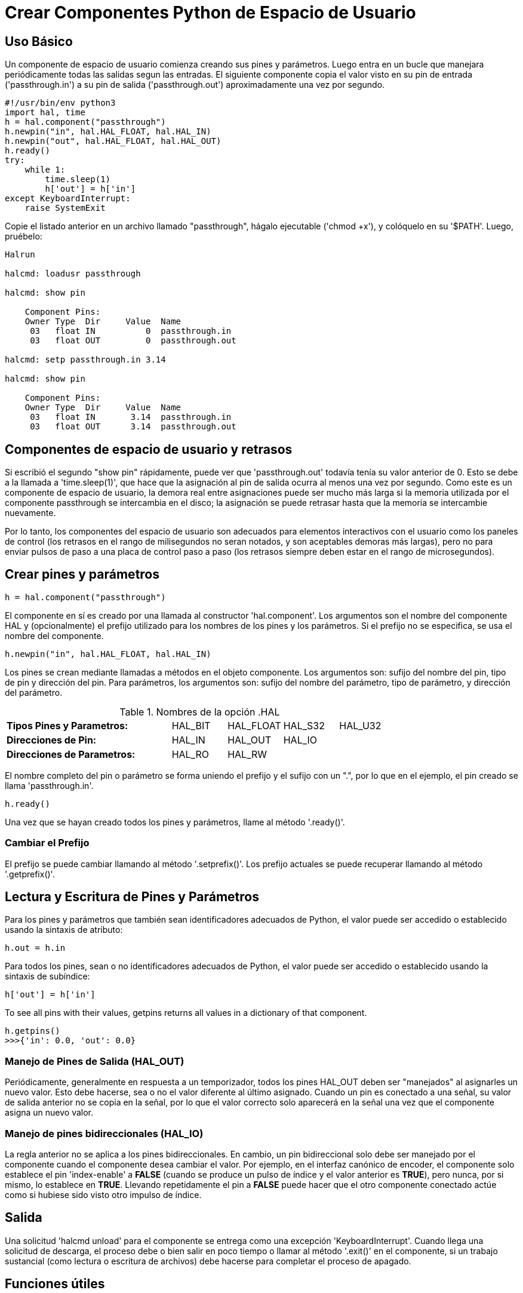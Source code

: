 :lang: es

[[cha:halmodule]](((Crear Componentes Python de Espacio de Usuario)))

= Crear Componentes Python de Espacio de Usuario

== Uso Básico

Un componente de espacio de usuario comienza creando sus pines y parámetros. Luego
entra en un bucle que manejara periódicamente todas las salidas segun las
entradas. El siguiente componente copia el valor visto en su pin de entrada
('passthrough.in') a su pin de salida ('passthrough.out') aproximadamente
una vez por segundo.

[source,c]
----
#!/usr/bin/env python3
import hal, time
h = hal.component("passthrough")
h.newpin("in", hal.HAL_FLOAT, hal.HAL_IN)
h.newpin("out", hal.HAL_FLOAT, hal.HAL_OUT)
h.ready()
try:
    while 1:
        time.sleep(1)
        h['out'] = h['in']
except KeyboardInterrupt:
    raise SystemExit
----

Copie el listado anterior en un archivo llamado "passthrough", hágalo
ejecutable ('chmod +x'), y colóquelo en su '$PATH'. Luego, pruébelo:

----
Halrun

halcmd: loadusr passthrough

halcmd: show pin

    Component Pins:
    Owner Type  Dir     Value  Name
     03   float IN          0  passthrough.in
     03   float OUT         0  passthrough.out

halcmd: setp passthrough.in 3.14

halcmd: show pin

    Component Pins:
    Owner Type  Dir     Value  Name
     03   float IN       3.14  passthrough.in
     03   float OUT      3.14  passthrough.out
----

== Componentes de espacio de usuario y retrasos

Si escribió el segundo "show pin" rápidamente, puede ver que 'passthrough.out'
todavía tenía su valor anterior de 0. Esto se debe a la llamada a
'time.sleep(1)', que hace que la asignación al pin de salida ocurra al
menos una vez por segundo. Como este es un componente de espacio de usuario, la demora real
entre asignaciones puede ser mucho más larga si
la memoria utilizada por el componente passthrough se intercambia en el disco; la
asignación se puede retrasar hasta que la memoria se intercambie nuevamente.

Por lo tanto, los componentes del espacio de usuario son adecuados para elementos interactivos con el usuario
como los paneles de control (los retrasos en el rango de milisegundos no seran
notados, y son aceptables demoras más largas), pero no para enviar pulsos de paso
a una placa de control paso a paso (los retrasos siempre deben estar en el rango de
microsegundos).

== Crear pines y parámetros

----
h = hal.component("passthrough")
----

El componente en sí es creado por una llamada al constructor
'hal.component'. Los argumentos son el nombre del componente HAL y
(opcionalmente) el
prefijo utilizado para los nombres de los pines y los parámetros. Si el prefijo no se
especifica, se usa el nombre del componente.

----
h.newpin("in", hal.HAL_FLOAT, hal.HAL_IN)
----

Los pines se crean mediante llamadas a métodos en el objeto componente. Los
argumentos son: sufijo del nombre del pin, tipo de pin y dirección del pin. Para
parámetros, los argumentos son: sufijo del nombre del parámetro, tipo de parámetro,
y dirección del parámetro.

.Nombres de la opción .HAL
[width="100%",cols="<3s,4*<"]
|===========================================================
|Tipos Pines y Parametros:  |HAL_BIT |HAL_FLOAT |HAL_S32 |HAL_U32
|Direcciones de Pin:        |HAL_IN  |HAL_OUT   |HAL_IO  |
|Direcciones de Parametros: |HAL_RO  |HAL_RW    |        |
|===========================================================

El nombre completo del pin o parámetro se forma uniendo el prefijo y el
sufijo con un ".", por lo que en el ejemplo, el pin creado se llama
'passthrough.in'.

----
h.ready()
----

Una vez que se hayan creado todos los pines y parámetros, llame al
método '.ready()'.

=== Cambiar el Prefijo

El prefijo se puede cambiar llamando al método '.setprefix()'. Los
prefijo actuales se puede recuperar llamando al método '.getprefix()'.

== Lectura y Escritura de Pines y Parámetros

Para los pines y parámetros que también sean identificadores adecuados de Python, el
valor puede ser accedido o establecido usando la sintaxis de atributo:

----
h.out = h.in
----

Para todos los pines, sean o no identificadores adecuados de Python,
el valor puede ser accedido o establecido usando la sintaxis de subíndice:

----
h['out'] = h['in']
----

To see all pins with their values, getpins returns all values in a dictionary
of that component.

----
h.getpins()
>>>{'in': 0.0, 'out': 0.0}
----

=== Manejo de Pines de Salida (HAL_OUT)

Periódicamente, generalmente en respuesta a un temporizador, todos los pines HAL_OUT deben
ser "manejados" al asignarles un nuevo valor. Esto debe hacerse, sea o no el valor diferente al último asignado.
Cuando un pin es conectado a una señal, su valor de salida anterior no se copia en la
señal, por lo que el valor correcto solo aparecerá en la señal una vez que el
componente asigna un nuevo valor.

=== Manejo de pines bidireccionales (HAL_IO)

La regla anterior no se aplica a los pines bidireccionales. En cambio, un
pin bidireccional solo debe ser manejado por el componente cuando el
componente desea cambiar el valor. Por ejemplo, en el
interfaz canónico de encoder, el componente solo establece el pin 'index-enable'
a *FALSE* (cuando se produce un pulso de índice y el valor anterior es
*TRUE*), pero nunca, por si mismo, lo establece en *TRUE*. Llevando repetidamente el pin
a *FALSE* puede hacer que el otro componente conectado actúe como si
hubiese sido visto otro impulso de índice.

== Salida

Una solicitud 'halcmd unload' para el componente se entrega como una
excepción 'KeyboardInterrupt'.
Cuando llega una solicitud de descarga, el proceso debe o bien salir
en poco tiempo o llamar al método '.exit()' en el componente,
si un trabajo sustancial (como lectura o escritura de archivos) debe hacerse
para completar el proceso de apagado.

== Funciones útiles

=== component_exists

Existencia del componente especificado en este momento +
Ejemplo: +
hal.component_exists("testpanel") +

=== component_is_ready

Componente especificado listo en este momento +
Ejemplo: +
hal.component_is_ready("testpanel") +

=== get_msg_level

Nivel msg de tiempo real actual.

=== set_msg_level

Establecer nivel msg de tiempo real. +
usado para informacion de depuracion. +

=== connect

Conecta un pin a una señal. +
ejemplo: +
hal.connect("pinname","signal_name")

=== get_value

leer pin, parametro o señal directamente. +
ejemplo: +
value = hal.get_value("iocontrol.0.emc-enable-in") +

=== get_info_pins()

returns a list of dicts of all system pins. +
[source,python]
----
listOfDicts = hal.get_info_pins()
pinName1 = listOfDicts[0].get('NAME')
pinValue1 = listOfDicts[0].get('VALUE')
pinDirection1 = listOfDicts[0].get('DIRECTION')
----

=== get_info_signals()
returns a list of dicts of all system signals. +
[source,python]
----
listOfDicts = hal.get_info_signals()
signalName1 = listOfDicts[0].get('NAME')
signalValue1 = listOfDicts[0].get('VALUE')
driverPin1 = listOfDicts[0].get('DRIVER')
----
=== get_info_params()

returns a list of dicts of all system parameters. +
[source,python]
----
listOfDicts = hal.get_info_params()
paramName1 = listOfDicts[0].get('NAME')
paramValue1 = listOfDicts[0].get('VALUE')
----

=== new_signal

Crea una nueva señal del tipo especificado. +
ejemplo "+
hal.new_sig("nombre-de-la-señal",hal.HAL_BIT)

=== pin_has_writer

El pin especificado tiene un pin de manejo conectado +
Devuelve verdadero o falso. +
h.in.pin_has_writer()

=== get_name
Obtener nombre de objeto HAL +
h.in.get_name() +
devuelve una cadena

=== get_type
Obtener tipo de objeto HAL +
h.in.get_type() +
devuelve un entero

=== get_dir
Obtener tipo de direccion de objeto HAL +
h.in.get_dir() +
devuelve un entero

=== get
Obtener valor del objeto HAL +
h.in.get()

=== set
Establecer valor del objeto HAL +
h.out.set(10)

=== is_pin
el objeto es pin o parametro? +
h.in.is_pin() +
devuelve bool

=== sampler_base

TODO +

=== stream_base

TODO +

=== stream

TODO +

=== set_p

Establecer un valor en cualquier pin HAL. +
ejemplo: +
hal.set_p("pinname","10") +

== Constantes

Úselas para especificar detalles con el valor que representan.

* HAL_BIT

* HAL_FLOAT

* HAL_S32

* HAL_U32

* HAL_IN

* HAL_OUT

* HAL_RO

* HAL_RW

* MSG_NONE

* MSG_ALL

* MSG_DBG

* MSG_ERR

* MSG_INFO

* MSG_WARN

== Información del sistema

Leer estas variables para obtener información sobre el sistema en tiempo real.

* is_kernelspace

* is_rt

* is_sim

* is_userspace

== Usar con hal_glib en el handler GladeVCP
GladeVCP usa la biblioteca hal_glib, que puede usarse para conectar una señal "observador" en un pin de entrada HAL. +
Esta señal se puede usar para registrar una función a llamar cuando el pin HAL cambia de estado. +

Uno debe importar el módulo y el módulo hal:

[source,python]
----
import hal_glib
import hal
----

Luego haga un pin y conecte una señal 'value-changed' (el observador) a una llamada de función:
[source,python]
----
class HandlerClass:
    def __init__(self, halcomp,builder,useropts):
        self.example_trigger = hal_glib.GPin(halcomp.newpin('example-trigger', hal.HAL_BIT, hal.HAL_IN))
        self.example_trigger.connect('value-changed', self._on_example_trigger_change)
----

Y tener una función que se llamará:
[source,python]
----
    def _on_example_trigger_change(self,pin,userdata=None):
        print "pin value changed to:" % (pin.get())
        print "pin name= %s" % (pin.get_name())
        print "pin type= %d" % (pin.get_type())

        # esto se puede llamar fuera de la función
        self.example_trigger.get()
----

== Usar con hal_glib en el handler QtVCP
QtVCP usa la biblioteca hal_glib, que puede usarse para conectar una señal "observador" en un pin de entrada HAL. +
Esta señal se puede usar para registrar una función a llamar cuando el pin HAL cambia de estado. +

Uno debe importar el módulo hal:

[source,python]
----
import hal
----

Luego haga un pin y conecte una señal 'value_changed' (el observador) a una llamada de función:
[source,python]
----
    ########################
    # **** INICIALIZAR **** #
    ########################
    # widgets permite el acceso a widgets desde los archivos qtvcp
    # en este punto, los widgets y los pines hal no están instanciados
    def __init__(self, halcomp,widgets,paths):
        self.hal = halcomp
        self.testPin = self.hal.newpin('test-pin', hal.HAL_BIT, hal.HAL_IN)
        self.testPin.value_changed.connect(lambda s: self.setTestPin(s))
----

Y tener una función que se llamará. +
Esto muestra formas de obtener el valor y la información del pin. +
[source,python]
----
    #######################
    # funciones generales #
    #######################
    def setTestPin(self, data):
        print "Test pin value changed to:" % (data)
        print 'halpin object =', self.w.sender()
        print 'Halpin name: ',self.sender().text()
        print 'Halpin type: ',self.sender().get_type()

        # esto se puede llamar fuera de la función
        print self.testPin.get()
----


== Ideas de proyectos

* Crea un panel de control externo con botones, interruptores y
   indicadores. Conecte todo a un microcontrolador, y conecte el
   microcontrolador a la PC con una interfaz serie. Python tiene un muy
   eficaz módulo de interfaz serie llamado
   http://pyserial.sourceforge.net/[pyserial]
   (Nombre del paquete de Ubuntu "python-serial", en el repositorio universo)
* Adjunte un módulo LCD compatible con http://lcdproc.omnipotent.net/[LCDProc]-
   y úselo para mostrar una lectura digital con la información que elija
   (Nombre del paquete de Ubuntu "lcdproc", en el repositorio universo)
* Crear un panel de control virtual utilizando cualquier biblioteca GUI compatible con
   Python (gtk, qt, wxwindows, etc.)
